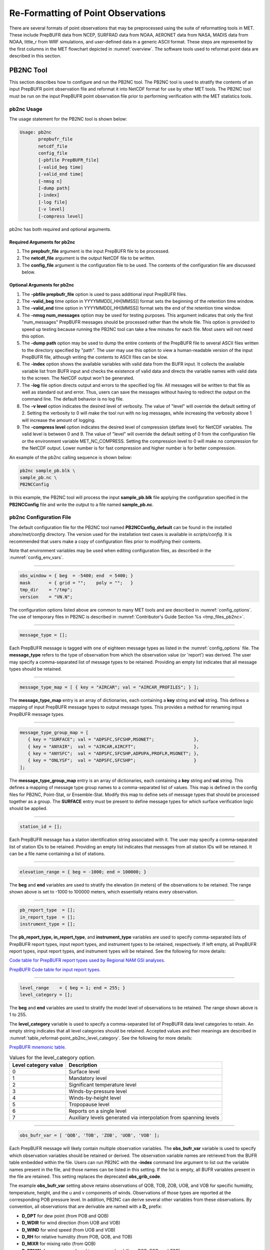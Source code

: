 .. _reformat_point:

***********************************
Re-Formatting of Point Observations
***********************************

There are several formats of point observations that may be preprocessed using the suite of reformatting tools in MET. These include PrepBUFR data from NCEP, SURFRAD data from NOAA, AERONET data from NASA, MADIS data from NOAA, little_r from WRF simulations, and user-defined data in a generic ASCII format. These steps are represented by the first columns in the MET flowchart depicted in :numref:`overview`. The software tools used to reformat point data are described in this section.

.. _PB2NC tool:

PB2NC Tool
==========

This section describes how to configure and run the PB2NC tool. The PB2NC tool is used to stratify the contents of an input PrepBUFR point observation file and reformat it into NetCDF format for use by other MET tools. The PB2NC tool must be run on the input PrepBUFR point observation file prior to performing verification with the MET statistics tools.

.. _pb2nc usage:

pb2nc Usage
-----------

The usage statement for the PB2NC tool is shown below:

.. code-block:: none

  Usage: pb2nc
         prepbufr_file
         netcdf_file
         config_file
         [-pbfile PrepBUFR_file]
         [-valid_beg time]
         [-valid_end time]
         [-nmsg n]
         [-dump path]
         [-index]
         [-log file]
         [-v level]
         [-compress level]

pb2nc has both required and optional arguments.

Required Arguments for pb2nc
^^^^^^^^^^^^^^^^^^^^^^^^^^^^

1. The **prepbufr_file** argument is the input PrepBUFR file to be processed.

2. The **netcdf_file** argument is the output NetCDF file to be written.

3. The **config_file** argument is the configuration file to be used. The contents of the configuration file are discussed below.

Optional Arguments for pb2nc
^^^^^^^^^^^^^^^^^^^^^^^^^^^^
1. The **-pbfile prepbufr_file** option is used to pass additional input PrepBUFR files.

2. The **-valid_beg** time option in YYYYMMDD[_HH[MMSS]] format sets the beginning of the retention time window.

3. The **-valid_end** time option in YYYYMMDD[_HH[MMSS]] format sets the end of the retention time window.

4. The **-nmsg num_messages** option may be used for testing purposes. This argument indicates that only the first "num_messages" PrepBUFR messages should be processed rather than the whole file. This option is provided to speed up testing because running the PB2NC tool can take a few minutes for each file. Most users will not need this option.

5. The **-dump path** option may be used to dump the entire contents of the PrepBUFR file to several ASCII files written to the directory specified by "path". The user may use this option to view a human-readable version of the input PrepBUFR file, although writing the contents to ASCII files can be slow.

6. The **-index** option shows the available variables with valid data from the BUFR input. It collects the available variable list from BUFR input and checks the existence of valid data and directs the variable names with valid data to the screen. The NetCDF output won't be generated.

7. The **-log** file option directs output and errors to the specified log file. All messages will be written to that file as well as standard out and error. Thus, users can save the messages without having to redirect the output on the command line. The default behavior is no log file.

8. The **-v level** option indicates the desired level of verbosity. The value of "level" will override the default setting of 2. Setting the verbosity to 0 will make the tool run with no log messages, while increasing the verbosity above 1 will increase the amount of logging.

9. The **-compress level** option indicates the desired level of compression (deflate level) for NetCDF variables. The valid level is between 0 and 9. The value of "level" will override the default setting of 0 from the configuration file or the environment variable MET_NC_COMPRESS. Setting the compression level to 0 will make no compression for the NetCDF output. Lower number is for fast compression and higher number is for better compression.

An example of the pb2nc calling sequence is shown below:

.. code-block:: none

   pb2nc sample_pb.blk \
   sample_pb.nc \
   PB2NCConfig

In this example, the PB2NC tool will process the input **sample_pb.blk** file applying the configuration specified in the **PB2NCConfig** file and write the output to a file named **sample_pb.nc**.

.. _pb2nc configuration file:

pb2nc Configuration File
------------------------

The default configuration file for the PB2NC tool named **PB2NCConfig_default** can be found in the installed *share/met/config* directory. The version used for the installation test cases is available in *scripts/config*. It is recommended that users make a copy of configuration files prior to modifying their contents.

Note that environment variables may be used when editing configuration files, as described in the :numref:`config_env_vars`.

____________________

.. code-block:: none

   obs_window = { beg  = -5400; end  = 5400; }
   mask       = { grid = "";    poly = "";   }
   tmp_dir    = "/tmp";
   version    = "VN.N";

The configuration options listed above are common to many MET tools and are described in :numref:`config_options`.
The use of temporary files in PB2NC is described in :numref:`Contributor's Guide Section %s <tmp_files_pb2nc>`.

_____________________

.. code-block:: none

   message_type = [];

Each PrepBUFR message is tagged with one of eighteen message types as listed in the :numref:`config_options` file. The **message_type** refers to the type of observation from which the observation value (or 'report') was derived. The user may specify a comma-separated list of message types to be retained. Providing an empty list indicates that all message types should be retained.

_____________________

.. code-block:: none

   message_type_map = [ { key = "AIRCAR"; val = "AIRCAR_PROFILES"; } ];

The **message_type_map** entry is an array of dictionaries, each containing a **key** string and **val** string. This defines a mapping of input PrepBUFR message types to output message types. This provides a method for renaming input PrepBUFR message types.

_____________________

.. code-block:: none

   message_type_group_map = [
      { key = "SURFACE"; val = "ADPSFC,SFCSHP,MSONET";               },
      { key = "ANYAIR";  val = "AIRCAR,AIRCFT";                      },
      { key = "ANYSFC";  val = "ADPSFC,SFCSHP,ADPUPA,PROFLR,MSONET"; },
      { key = "ONLYSF";  val = "ADPSFC,SFCSHP";                      }
   ];

The **message_type_group_map** entry is an array of dictionaries, each containing a **key** string and **val** string. This defines a mapping of message type group names to a comma-separated list of values. This map is defined in the config files for PB2NC, Point-Stat, or Ensemble-Stat. Modify this map to define sets of message types that should be processed together as a group. The **SURFACE** entry must be present to define message types for which surface verification logic should be applied.

_____________________

.. code-block:: none

   station_id = [];

Each PrepBUFR message has a station identification string associated with it. The user may specify a comma-separated list of station IDs to be retained. Providing an empty list indicates that messages from all station IDs will be retained. It can be a file name containing a list of stations.

_____________________

.. code-block:: none

   elevation_range = { beg = -1000; end = 100000; }

The **beg** and **end** variables are used to stratify the elevation (in meters) of the observations to be retained. The range shown above is set to -1000 to 100000 meters, which essentially retains every observation.

_____________________

.. code-block:: none

   pb_report_type  = [];
   in_report_type  = [];
   instrument_type = [];

The **pb_report_type, in_report_type**, and **instrument_type** variables are used to specify comma-separated lists of PrepBUFR report types, input report types, and instrument types to be retained, respectively. If left empty, all PrepBUFR report types, input report types, and instrument types will be retained. See the following for more details:

`Code table for PrepBUFR report types used by Regional NAM GSI analyses. <https://www.emc.ncep.noaa.gov/mmb/data_processing/prepbufr.doc/table_4.htm>`_

`PrepBUFR Code table for input report types. <https://www.emc.ncep.noaa.gov/mmb/data_processing/prepbufr.doc/table_6.htm>`_

_____________________

.. code-block:: none

   level_range    = { beg = 1; end = 255; }
   level_category = [];

The **beg** and **end** variables are used to stratify the model level of observations to be retained. The range shown above is 1 to 255.

The **level_category** variable is used to specify a comma-separated list of PrepBUFR data level categories to retain. An empty string indicates that all level categories should be retained. Accepted values and their meanings are described in :numref:`table_reformat-point_pb2nc_level_category`. See the following for more details:

`PrepBUFR mnemonic table. <https://www.emc.ncep.noaa.gov/mmb/data_processing/prepbufr.doc/table_1.htm>`_

.. _table_reformat-point_pb2nc_level_category:

.. list-table:: Values for the level_category option. 
   :widths: auto
   :header-rows: 1

   * - Level category value
     - Description
   * - 0
     - Surface level
   * - 1
     - Mandatory level
   * - 2
     - Significant temperature level
   * - 3
     - Winds-by-pressure level
   * - 4
     - Winds-by-height level 
   * - 5
     - Tropopause level 
   * - 6
     - Reports on a single level     
   * - 7
     - Auxiliary levels generated via interpolation from spanning levels

_____________________
       
.. code-block:: none

  obs_bufr_var = [ 'QOB', 'TOB', 'ZOB', 'UOB', 'VOB' ];

Each PrepBUFR message will likely contain multiple observation variables. The **obs_bufr_var** variable is used to specify which observation variables should be retained or derived. The observation variable names are retrieved from the BUFR table embedded within the file. Users can run PB2NC with the **-index** command line argument to list out the variable names present in the file, and those names can be listed in this setting. If the list is empty, all BUFR variables present in the file are retained. This setting replaces the deprecated **obs_grib_code**.

The example **obs_bufr_var** setting above retains observations of QOB, TOB, ZOB, UOB, and VOB for specific humidity, temperature, height, and the u and v components of winds. Observations of those types are reported at the corresponding POB pressure level. In addition, PB2NC can derive several other variables from these observations. By convention, all observations that are derivable are named with a **D_** prefix:

• **D_DPT** for dew point (from POB and QOB)

• **D_WDIR** for wind direction (from UOB and VOB)

• **D_WIND** for wind speed (from UOB and VOB)

• **D_RH** for relative humidity (from POB, QOB, and TOB)

• **D_MIXR** for mixing ratio (from QOB)

• **D_PRMSL** for pressure reduced to mean sea level (from POB, TOB, and ZOB)

• **D_PBL** for planetary boundary layer height (from POB, QOB, TOB, ZOB, UOB, and VOB)

• **D_CAPE** for convective available potential energy (from POB, QOB, and TOB)

• **D_MLCAPE** for mixed layer convective available potential energy (from POB, QOB, and TOB)

In BUFR, lower quality mark values indicate higher quality observations. The quality marks for derived observations are computed as the maximum of the quality marks for its components. For example, **D_DPT** derived from **POB** with quality mark 1 and **QOB** with quality mark 2 is assigned a quality mark value of 2. **D_PBL**, **D_CAPE**, and **D_MLCAPE** are derived using data from multiple vertical levels. Their quality marks are computed as the maximum of their components over all vertical levels.

_____________________

.. code-block:: none

   obs_bufr_map = [
      { key = 'POB';      val = 'PRES';  },
      { key = 'QOB';      val = 'SPFH';  },
      { key = 'TOB';      val = 'TMP';   },
      { key = 'ZOB';      val = 'HGT';   },
      { key = 'UOB';      val = 'UGRD';  },
      { key = 'VOB';      val = 'VGRD';  },
      { key = 'D_DPT';    val = 'DPT';   },
      { key = 'D_WDIR';   val = 'WDIR';  },
      { key = 'D_WIND';   val = 'WIND';  },
      { key = 'D_RH';     val = 'RH';    },
      { key = 'D_MIXR';   val = 'MIXR';  },
      { key = 'D_PRMSL';  val = 'PRMSL'; },
      { key = 'D_PBL';    val = 'PBL';   },
      { key = 'D_CAPE';   val = 'CAPE';  }
      { key = 'D_MLCAPE'; val = 'MLCAPE';  }
   ];

The BUFR variable names are not shared with other forecast data. This map is used to convert the BUFR name to the common name, like GRIB2. It allows to share the configuration for forecast data with PB2NC observation data. If there is no mapping, the BUFR variable name will be saved to output NetCDF file.

_____________________

.. code-block:: none

   quality_mark_thresh = 2;


Each observation has a quality mark value associated with it. The **quality_mark_thresh** is used to stratify out which quality marks will be retained. The value shown above indicates that only observations with quality marks less than or equal to 2 will be retained.

_____________________

.. code-block:: none

   event_stack_flag = TOP;

A PrepBUFR message may contain duplicate observations with different quality mark values. The **event_stack_flag** indicates whether to use the observations at the top of the event stack (observation values have had more quality control processing applied) or the bottom of the event stack (observation values have had no quality control processing applied). The flag value of **TOP** listed above indicates the observations with the most amount of quality control processing should be used, the **BOTTOM** option uses the data closest to raw values.

_____________________

.. code-block:: none

   time_summary = {
      flag       = FALSE;
      raw_data   = FALSE;
      beg        = "000000";
      end        = "235959";
      step       = 300;
      width      = 600;
      // width   = { beg = -300; end = 300; }
      grib_code  = [];
      obs_var    = [ "TMP", "WDIR", "RH" ];
      type       = [ "min", "max", "range", "mean", "stdev", "median", "p80" ];
      vld_freq   = 0;
      vld_thresh = 0.0;
   }

The **time_summary** dictionary enables additional processing for observations with high temporal resolution. The **flag** entry toggles the **time_summary** on (**TRUE**) and off (**FALSE**). If the **raw_data** flag is set to TRUE, then both the individual observation values and the derived time summary value will be written to the output. If FALSE, only the summary values are written. Observations may be summarized across the user specified time period defined by the **beg** and **end** entries in HHMMSS format. The **step** entry defines the time between intervals in seconds. The **width** entry specifies the summary interval in seconds. It may either be set as an integer number of seconds for a centered time interval or a dictionary with beginning and ending time offsets in seconds.

This example listed above does a 10-minute time summary (width = 600;) every 5 minutes (step = 300;) throughout the day (beg = "000000"; end = 235959";). The first interval will be from 23:55:00 the previous day through 00:04:59 of the current day. The second interval will be from 0:00:00 through 00:09:59. And so on.

The two **width** settings listed above are equivalent. Both define a centered 10-minute time interval. Use the **beg** and **end** entries to define uncentered time intervals. The following example requests observations for one hour prior:

.. code-block:: none

   width = { beg = -3600; end = 0; }


The summaries will only be calculated for the observations specified in the **grib_code** or **obs_var** entries. The **grib_code** entry is an array of integers while the **obs_var** entries is an array of strings. The supported summaries are **min** (minimum), **max** (maximum), **range, mean, stdev** (standard deviation), **median** and **p##** (percentile, with the desired percentile value specified in place of ##). If multiple summaries are selected in a single run, a string indicating the summary method applied will be appended to the output message type.

The **vld_freq** and **vld_thresh** entries specify the required ratio of valid data for an output time summary value to be computed. This option is only applied when these entries are set to non-zero values. The **vld_freq** entry specifies the expected frequency of observations in seconds. The width of the time window is divided by this frequency to compute the expected number of observations for the time window. The actual number of valid observations is divided by the expected number to compute the ratio of valid data. An output time summary value will only be written if that ratio is greater than or equal to the **vld_thresh** entry. Detailed information about which observations are excluded is provided at debug level 4.

The quality mark for time summaries is always reported by PB2NC as bad data. Time summaries are computed by several MET point pre-processing tools using common library code. While BUFR quality marks are integers, the quality flags for other point data formats (MADIS NetCDF, for example) are stored as strings. MET does not currently contain logic to determine which quality flag strings are better or worse. Note however that any point observation whose quality mark does not meet the **quality_mark_thresh** criteria is not used in the computation of time summaries.

.. _pb2nc output:

pb2nc Output
------------

Each NetCDF file generated by the PB2NC tool contains the dimensions and variables shown in :numref:`table_reformat-point_pb2nc_output_dim` and :numref:`table_reformat-point_pb2nc_output_vars`.

.. _table_reformat-point_pb2nc_output_dim:

.. list-table:: NetCDF file dimensions for pb2n output
   :widths: auto
   :header-rows: 2

   * - pb2nc NetCDF DIMENSIONS
     - 
   * - NetCDF Dimension
     - Description
   * - mxstr, mxstr2, mxstr3
     - Maximum string lengths (16, 40, and 80)
   * - nobs
     - Number of PrepBUFR observations in the file (UNLIMITED)
   * - nhdr, npbhdr
     - Number of PrepBUFR messages in the file (variable)
   * - nhdr_typ, nhdr_sid, nhdr_vld
     - Number of unique header message type, station ID, and valid time strings (variable)
   * - nobs_qty
     - Number of unique quality control strings (variable)
   * - obs_var_num
     - Number of unique observation variable types (variable)

.. _table_reformat-point_pb2nc_output_vars:

.. list-table:: NetCDF variables in pb2nc output
   :widths: auto
   :header-rows: 2

   * - pb2nc NetCDF VARIABLES
     -
     -
   * - NetCDF Variable
     - Dimension
     - Description
   * - obs_qty
     - nobs
     - Integer value of the n_obs_qty dimension for the observation quality control string.
   * - obs_hid
     - nobs
     - Integer value of the nhdr dimension for the header arrays with which this observation is associated.
   * - obs_vid
     - nobs
     - Integer value of the obs_var_num dimension for the observation variable name, units, and description.
   * - obs_lvl
     - nobs
     - Floating point pressure level in hPa or accumulation interval.
   * - obs_hgt
     - nobs
     - Floating point height in meters above sea level.
   * - obs_val
     - nobs
     - Floating point observation value.
   * - hdr_typ
     - nhdr
     - Integer value of the nhdr_typ dimension for the message type string.
   * - hdr_sid
     - nhdr
     - Integer value of the nhdr_sid dimension for the station ID string.
   * - hdr_vld
     - nhdr
     - Integer value of the nhdr_vld dimension for the valid time string.
   * - hdr_lat, hdr_lon
     - nhdr
     - Floating point latitude in degrees north and longitude in degrees east.
   * - hdr_elv
     - nhdr
     - Floating point elevation of observing station in meters above sea level.
   * - hdr_prpt_typ
     - npbhdr
     - Integer PrepBUFR report type value.
   * - hdr_irpt_typ
     - npbhdr
     - Integer input report type value.
   * - hdr_inst_typ
     - npbhdr
     - Integer instrument type value.
   * - hdr_typ_table
     - nhdr_typ,
     - mxstr2 Lookup table containing unique message type strings.
   * - hdr_sid_table
     - nhdr_sid,
     - mxstr2 Lookup table containing unique station ID strings.
   * - hdr_vld_table
     - nhdr_vld, mxstr
     - Lookup table containing unique valid time strings in YYYYMMDD_HHMMSS UTC format.
   * - obs_qty_table
     - nobs_qty, mxstr
     - Lookup table containing unique quality control strings.
   * - obs_var
     - obs_var_num, mxstr
     - Lookup table containing unique observation variable names.
   * - obs_unit
     - obs_var_num, mxstr2
     - Lookup table containing a units string for the unique observation variable names in obs_var.
   * - obs_desc
     - obs_var_num, mxstr3
     - Lookup table containing a description string for the unique observation variable names in obs_var.

ASCII2NC Tool
=============

This section describes how to run the ASCII2NC tool. The ASCII2NC tool is used to reformat ASCII point observations into the NetCDF format expected by the Point-Stat tool. For those users wishing to verify against point observations that are not available in PrepBUFR format, the ASCII2NC tool provides a way of incorporating those observations into MET. If the ASCII2NC tool is used to perform a reformatting step, no configuration file is needed. However, for more complex processing, such as summarizing time series observations, a configuration file may be specified. For details on the configuration file options, see :numref:`config_options` and example configuration files distributed with the MET code.

While initial versions of the ASCII2NC tool only supported a simple 11 column ASCII point observation format, support for several additional formats has been added. It currently supports point observation data in the following formats:

• Default 11 column MET point observation format, as described in :numref:`table_reformat-point_ascii2nc_format`

• `little_r format <https://www2.mmm.ucar.edu/wrf/users/wrfda/OnlineTutorial/Help/littler.html>`_

• `SURFace RADiation (SURFRAD) <http://www.esrl.noaa.gov/gmd/grad/surfrad/>`_ and Integrated Surface Irradiance Study (ISIS) formats

• Western Wind and Solar Integration Study (WWSIS) format. WWSIS data are available by request from National Renewable Energy Laboratory (NREL) in Boulder, CO. 

• `AirNow DailyData_v2, AirNow HourlyData, and AirNow HourlyAQObs formats <https://www.epa.gov/outdoor-air-quality-data>`_. See the :ref:`MET_AIRNOW_STATIONS` environment variable.

• `National Data Buoy (NDBC) Standard Meteorlogical Data format <https://www.ndbc.noaa.gov/measdes.shtml>`_. See the :ref:`MET_NDBC_STATIONS` environment variable.

• `International Soil Moisture Network (ISMN) Data format <https://ismn.bafg.de/en/>`_.

• `International Arctic Buoy Programme (IABP) Data format <https://iabp.apl.uw.edu/>`_.

• `AErosol RObotic NEtwork (AERONET) versions 2 and 3 format <http://aeronet.gsfc.nasa.gov/>`_

• Python embedding of point observations, as described in :numref:`pyembed-point-obs-data`. See example below in :numref:`ascii2nc-pyembed`.

The default ASCII point observation format consists of one row of data per observation value. Each row of data consists of 11 columns as shown in :numref:`table_reformat-point_ascii2nc_format`.

.. _table_reformat-point_ascii2nc_format:

.. list-table:: Input MET ascii2nc point observation format
  :widths: auto
  :header-rows: 2

  * - 
    - 
    - ascii2nc ASCII Point Observation Format
  * - Column
    - Name
    - Description
  * - 1
    - Message_Type
    - Text string containing the observation message type as described in the previous section on the PB2NC tool (max 40 characters).
  * - 2
    - Station_ID
    - Text string containing the station id (max 40 characters).
  * - 3
    - Valid_Time
    - Text string containing the observation valid time in YYYYMMDD_HHMMSS format.
  * - 4
    - Lat
    - Latitude in degrees north of the observing location.
  * - 5
    - Lon
    - Longitude in degrees east of the observation location.
  * - 6
    - Elevation
    - Elevation in msl of the observing location.
  * - 7
    - GRIB_Code or Variable_Name
    - Integer GRIB code value or variable name (max 40 characters) corresponding to this observation type.
  * - 8
    - Level
    - Pressure level in hPa or accumulation interval in hours for the observation value.
  * - 9
    - Height
    - Height in msl or agl of the observation value.
  * - 10
    - QC_String
    - Quality control value (max 16 characters).
  * - 11
    - Observation_Value
    - Observation value in units consistent with the GRIB code definition.
      
ascii2nc Usage
--------------

Once the ASCII point observations have been formatted as expected, the ASCII file is ready to be processed by the ASCII2NC tool. The usage statement for ASCII2NC tool is shown below:

.. code-block:: none

  Usage: ascii2nc
         ascii_file1 [ascii_file2 ... ascii_filen]
         netcdf_file
         [-format ASCII_format]
         [-config file]
         [-valid_beg time]
         [-valid_end time]
         [-mask_grid string]
         [-mask_poly file]
         [-mask_sid file|list]
         [-log file]
         [-v level]
         [-compress level]

ascii2nc has two required arguments and can take several optional ones.

Required Arguments for ascii2nc
^^^^^^^^^^^^^^^^^^^^^^^^^^^^^^^

1. The **ascii_file** argument is the ASCII point observation file(s) to be processed. If using Python embedding with "-format python" provides a quoted string containing the Python script to be run followed by any command line arguments that script takes.

2. The **netcdf_file** argument is the NetCDF output file to be written.

Optional Arguments for ascii2nc
^^^^^^^^^^^^^^^^^^^^^^^^^^^^^^^

3. The **-format ASCII_format** option may be set to "met_point", "little_r", "surfrad", "wwsis", "airnowhourlyaqobs", "airnowhourly", "airnowdaily_v2", "ndbc_standard", "ismn", "iabp", "aeronet", "aeronetv2", "aeronetv3", or "python". If passing in ISIS data, use the "surfrad" format flag.

4. The **-config file** option is the configuration file for generating time summaries.

5. The **-valid_beg** time option in YYYYMMDD[_HH[MMSS]] format sets the beginning of the retention time window.

6. The **-valid_end** time option in YYYYMMDD[_HH[MMSS]] format sets the end of the retention time window.

7. The **-mask_grid** string option is a named grid or a gridded data file to filter the point observations spatially.

8. The **-mask_poly** file option is a polyline masking file to filter the point observations spatially.

9. The **-mask_sid** file|list option is a station ID masking file or a comma-separated list of station ID's to filter the point observations spatially. See the description of the "sid" entry in :numref:`config_options`.

10. The **-log file** option directs output and errors to the specified log file. All messages will be written to that file as well as standard out and error. Thus, users can save the messages without having to redirect the output on the command line. The default behavior is no log file.

11. The **-v level** option indicates the desired level of verbosity. The value of "level" will override the default setting of 2. Setting the verbosity to 0 will make the tool run with no log messages, while increasing the verbosity above 1 will increase the amount of logging.

12. The **-compress level** option indicates the desired level of compression (deflate level) for NetCDF variables. The valid level is between 0 and 9. The value of "level" will override the default setting of 0 from the configuration file or the environment variable MET_NC_COMPRESS. Setting the compression level to 0 will make no compression for the NetCDF output. Lower number is for fast compression and higher number is for better compression.

An example of the ascii2nc calling sequence is shown below:

.. code-block:: none

   ascii2nc sample_ascii_obs.txt \
   sample_ascii_obs.nc

In this example, the ASCII2NC tool will reformat the input **sample_ascii_obs.txt file** into NetCDF format and write the output to a file named **sample_ascii_obs.nc**.

.. _ascii2nc-pyembed:

ascii2nc Configuration File
---------------------------

The default configuration file for the ASCII2NC tool named **Ascii2NcConfig_default** can be found in the installed *share/met/config* directory. It is recommended that users make a copy of this file prior to modifying its contents.

The ASCII2NC configuration file is optional and only necessary when defining time summaries or message type mapping for little_r data. The contents of the default ASCII2NC configuration file are described below.

_____________________

.. code-block:: none

   version = "VN.N";

The configuration options listed above are common to many MET tools and are described in :numref:`config_options`.

_____________________

.. code-block:: none

   time_summary = { ... }

The **time_summary** feature was implemented to allow additional processing of observations with high temporal resolution, such as SURFRAD data every 5 minutes. This option is described in :numref:`pb2nc configuration file`.

_____________________

.. code-block:: none

   message_type_map = [
      { key = "FM-12 SYNOP";  val = "ADPSFC"; },
      { key = "FM-13 SHIP";   val = "SFCSHP"; },
      { key = "FM-15 METAR";  val = "ADPSFC"; },
      { key = "FM-18 BUOY";   val = "SFCSHP"; },
      { key = "FM-281 QSCAT"; val = "ASCATW"; },
      { key = "FM-32 PILOT";  val = "ADPUPA"; },
      { key = "FM-35 TEMP";   val = "ADPUPA"; },
      { key = "FM-88 SATOB";  val = "SATWND"; },
      { key = "FM-97 ACARS";  val = "AIRCFT"; }
   ];

This entry is an array of dictionaries, each containing a **key** string and **val** string which define a mapping of input strings to output message types. This mapping is currently only applied when converting input little_r report types to output message types.

ascii2nc Output
---------------

The NetCDF output of the ASCII2NC tool is structured in the same way as the output of the PB2NC tool described in :numref:`pb2nc output`.

"obs_vid" variable is replaced with "obs_gc" when the GRIB code is given instead of the variable names. In this case, the global variable "use_var_id" does not exist or set to false (use_var_id = "false" ;). Three variables (obs_var, obs_units, and obs_desc) related with variable names are not added.

MADIS2NC Tool
=============

This section describes how to run the MADIS2NC tool. The MADIS2NC tool is used to reformat `Meteorological Assimilation Data Ingest System (MADIS) <http://madis.noaa.gov>`_ point observations into the NetCDF format expected by the MET statistics tools. An optional configuration file controls the processing of the point observations. The MADIS2NC tool supports many of the MADIS data types, as listed in the usage statement below. Support for additional MADIS data types may be added in the future based on user feedback.

madis2nc Usage
--------------

The usage statement for the MADIS2NC tool is shown below:

.. code-block:: none

  Usage: madis2nc
         madis_file [madis_file2 ... madis_filen]
         out_file
         -type str
         [-config file]
         [-qc_dd list]
         [-lvl_dim list]
         [-rec_beg n]
         [-rec_end n]
         [-mask_grid string]
         [-mask_poly file]
         [-mask_sid file|list]
         [-log file]
         [-v level]
         [-compress level]

madis2nc has required arguments and can also take optional ones.

Required Arguments for madis2nc
^^^^^^^^^^^^^^^^^^^^^^^^^^^^^^^

1. The **madis_file** argument is one or more input MADIS point observation files to be processed.

2. The **out_file** argument is the NetCDF output file to be written.

3. The argument **-type str** is a type of MADIS observations (metar, raob, profiler, maritime, mesonet or acarsProfiles).

Optional Arguments for madis2nc
^^^^^^^^^^^^^^^^^^^^^^^^^^^^^^^

4. The **-config file** option specifies the configuration file to generate summaries of the fields in the ASCII files.

5. The **-qc_dd list** option specifies a comma-separated list of QC flag values to be accepted(Z,C,S,V,X,Q,K,G,B).

6. The **-lvl_dim list** option specifies a comma-separated list of vertical level dimensions to be processed.

7. To specify the exact records to be processed, the **-rec_beg n** specifies the index of the first MADIS record to process and **-rec_end n** specifies the index of the last MADIS record to process. Both are zero-based.

8. The **-mask_grid string** option specifies a named grid or a gridded data file for filtering the point observations spatially.

9. The **-mask_poly file** option defines a polyline masking file for filtering the point observations spatially.

10. The **-mask_sid file|list** option is a station ID masking file or a comma-separated list of station ID's for filtering the point observations spatially. See the description of the "sid" entry in  :numref:`config_options`.

11. The **-log file** option directs output and errors to the specified log file. All messages will be written to that file as well as standard out and error. Thus, users can save the messages without having to redirect the output on the command line. The default behavior is no log file.

12. The **-v level** option indicates the desired level of verbosity. The value of "level" will override the default setting of 2. Setting the verbosity to 0 will make the tool run with no log messages, while increasing the verbosity will increase the amount of logging.

13. The **-compress level** option specifies the desired level of compression (deflate level) for NetCDF variables. The valid level is between 0 and 9. Setting the compression level to 0 will make no compression for the NetCDF output. Lower number is for fast compression and higher number is for better compression.

An example of the madis2nc calling sequence is shown below:

.. code-block:: none

   madis2nc sample_madis_obs.nc \
   sample_madis_obs_met.nc -log madis.log -v 3

In this example, the MADIS2NC tool will reformat the input sample_madis_obs.nc file into NetCDF format and write the output to a file named sample_madis_obs_met.nc. Warnings and error messages will be written to the madis.log file, and the verbosity level of logging is three.

madis2nc Configuration File
---------------------------

The default configuration file for the MADIS2NC tool named **Madis2NcConfig_default** can be found in the installed *share/met/config* directory. It is recommended that users make a copy of this file prior to modifying its contents.

The MADIS2NC configuration file is optional and only necessary when defining time summaries. The contents of the default MADIS2NC configuration file are described below.

_____________________

.. code-block:: none

   version = "VN.N";

The configuration options listed above are common to many MET tools and are described in :numref:`config_options`.

_____________________

.. code-block:: none

   time_summary = { ... }

The **time_summary** dictionary is described in :numref:`pb2nc configuration file`.

madis2nc Output
---------------

The NetCDF output of the MADIS2NC tool is structured in the same way as the output of the PB2NC tool described in :numref:`pb2nc output`.

"obs_vid" variable is replaced with "obs_gc" when the GRIB code is given instead of the variable names. In this case, the global variable "use_var_id" does not exist or set to false (use_var_id = "false" ;). Three variables (obs_var, obs_units, and obs_desc) related with variable names are not added.

LIDAR2NC Tool
=============

The LIDAR2NC tool creates a NetCDF point observation file from a CALIPSO HDF data file. Not all of the data present in the CALIPSO file is reproduced in the output, however. Instead, the output focuses mostly on information about clouds (as opposed to aerosols) as seen by the satellite along its ground track.

lidar2nc Usage
--------------

The usage statement for LIDAR2NC tool is shown below:

.. code-block:: none

  Usage: lidar2nc
         lidar_file
         -out out_file
         [-log file]
         [-v level]
         [-compress level]


Unlike most of the MET tools, lidar2nc does not use a config file. Currently, the options needed to run lidar2nc are not complex enough to require one.

Required Arguments for lidar2nc
^^^^^^^^^^^^^^^^^^^^^^^^^^^^^^^

1. The **lidar_file** argument is the input HDF lidar data file to be processed. Currently, CALIPSO files are supported but support for additional file types will be added in future releases.

2. The **out_file** argument is the NetCDF output file to be written.

Optional Arguments for lidar2nc
^^^^^^^^^^^^^^^^^^^^^^^^^^^^^^^

3. The **-log file** option directs output and errors to the specified log file. All messages will be written to that file as well as standard out and error. Thus, users can save the messages without having to redirect the output on the command line. The default behavior is no log file.

4. The **-v level** option indicates the desired level of verbosity. The value of "level" will override the default setting of 2. Setting the verbosity to 0 will make the tool run with no log messages, while increasing the verbosity above 1 will increase the amount of logging.

5. The **-compress level** option indicates the desired level of compression (deflate level) for NetCDF variables. The valid level is between 0 and 9. The value of "level" will override the default setting of 0 from the configuration file or the environment variable MET_NC_COMPRESS. Setting the compression level to 0 will make no compression for the NetCDF output. Lower number is for fast compression and higher number is for better compression.

lidar2nc Output
---------------

Each observation type in the lidar2nc output is assigned a GRIB code. These are outlined in :numref:`lidar2nc_grib_code_table`. GRIB codes were assigned to these fields arbitrarily, with GRIB codes in the 600s denoting individual bit fields taken from the feature classification flag field in the CALIPSO file.

We will not give a detailed description of each CALIPSO data product that lidar2nc reads. Users should refer to existing CALIPSO documentation for this information. We will, however, give some explanation of how the cloud layer base and top information is encoded in the lidar2nc NetCDF output file.

**Layer_Base** gives the elevation in meters above ground level of the cloud base for each cloud level at each observation location. Similarly, **Layer_Top** gives the elevation of the top of each cloud layer. Note that if there are multiple cloud layers at a particular location, then there will be more than one base (or top) given for that location. For convenience, **Min_Base** and **Max_Top** give, respectively, the base elevation for the bottom cloud layer, and the top elevation for the top cloud layer. For these data types, there will be only one value per observation location regardless of how many cloud layers there are at that location.

.. _lidar2nc_grib_code_table:

.. list-table:: lidar2nc GRIB codes and their meaning, units, and abbreviations
  :widths: auto
  :header-rows: 1

  * - GRIB Code
    - Meaning
    - Units
    - Abbreviation
  * - 500
    - Number of Cloud Layers
    - NA
    - NLayers
  * - 501
    - Cloud Layer Base AGL
    - m
    - Layer_Base
  * - 502
    - Cloud Layer Top AGL
    - m
    - Layer_Top
  * - 503
    - Cloud Opacity
    - %
    - Opacity
  * - 504
    - CAD Score
    - NA
    - CAD_Score
  * - 505
    - Minimum Cloud Base AGL
    - m
    - Min_Base
  * - 506
    - Maximum Cloud Top AGL
    - m
    - Max_Top
  * - 600
    - Feature Type
    - NA
    - Feature_Type
  * - 601
    - Ice/Water Phase
    - NA
    - Ice_Water_Phase
  * - 602
    - Feature Sub-Type
    - NA
    - Feature_Sub_Type
  * - 603
    - Cloud/Aerosol/PSC Type QA
    - NA
    - Cloud_Aerosol_PSC_Type_QA
  * - 604
    - Horizontal Averaging
    - NA
    - Horizontal_Averaging

IODA2NC Tool
============

This section describes the IODA2NC tool which is used to reformat IODA (Interface for Observation Data Access) point observations from the `Joint Center for Satellite Data Assimilation (JCSDA) <http://jcsda.org>`_ into the NetCDF format expected by the MET statistics tools. An optional configuration file controls the processing of the point observations. The IODA2NC tool reads NetCDF point observation files created by the `IODA Converters <https://github.com/JCSDA-internal/ioda-converters>`_. Support for interfacing with data from IODA may be added in the future based on user feedback.

ioda2nc Usage
-------------

The usage statement for the IODA2NC tool is shown below:

.. code-block:: none

  Usage: ioda2nc
         ioda_file
         netcdf_file
         [-config config_file]
         [-obs_var var]
         [-iodafile ioda_file]
         [-valid_beg time]
         [-valid_end time]
         [-nmsg n]
         [-log file]
         [-v level]
         [-compress level]

ioda2nc has required arguments and can also take optional ones.

Required Arguments for ioda2nc
^^^^^^^^^^^^^^^^^^^^^^^^^^^^^^

1. The **ioda_file** argument is an input IODA NetCDF point observation file to be processed.

2. The **netcdf_file** argument is the NetCDF output file to be written.

Optional Arguments for ioda2nc
^^^^^^^^^^^^^^^^^^^^^^^^^^^^^^

3. The **-config config_file** is a IODA2NCConfig file to filter the point observations and define time summaries.

4. The **-obs_var var_list** setting is a comma-separated list of variables to be saved from input the input file (by defaults, saves "all").

5. The **-iodafile ioda_file** option specifies additional input IODA observation files to be processed.

6. The **-valid_beg time** and **-valid_end time** options in YYYYMMDD[_HH[MMSS]] format overrides the retention time window from the configuration file.

7. The  **-nmsg n** indicates the number of IODA records to process.

8. The **-log** file option directs output and errors to the specified log file. All messages will be written to that file as well as standard out and error. Thus, users can save the messages without having to redirect the output on the command line. The default behavior is no log file.

9. The **-v level** option indicates the desired level of verbosity. The value of "level" will override the default setting of 2. Setting the verbosity to 0 will make the tool run with no log messages, while increasing the verbosity above 1 will increase the amount of logging.

10. The **-compress level** option indicates the desired level of compression (deflate level) for NetCDF variables. The valid level is between 0 and 9. The value of "level" will override the default setting of 0 from the configuration file or the environment variable MET_NC_COMPRESS. Setting the compression level to 0 will make no compression for the NetCDF output. Lower number is for fast compression and higher number is for better compression.

An example of the ioda2nc calling sequence is shown below:

.. code-block:: none

   ioda2nc \
   ioda.NC001007.2020031012.nc ioda2nc.2020031012.nc \
   -config IODA2NCConfig -v 3 -lg run_ioda2nc.log

In this example, the IODA2NC tool will reformat the data in the input ioda.NC001007.2020031012.nc file and write the output to a file named ioda2nc.2020031012.nc. The data to be processed is specified by IODA2NCConfig, log messages will be written to the ioda2nc.log file, and the verbosity level is three.

ioda2nc Configuration File
--------------------------

The default configuration file for the IODA2NC tool named **IODA2NcConfig_default** can be found in the installed *share/met/config* directory. It is recommended that users make a copy of this file prior to modifying its contents.

The IODA2NC configuration file is optional and only necessary when defining filtering the input observations or defining time summaries. The contents of the default IODA2NC configuration file are described below.

_____________________

.. code-block:: none

   obs_window = { beg  = -5400; end  = 5400; }
   mask       = { grid = "";    poly = "";   }
   tmp_dir    = "/tmp";
   version    = "VN.N";

The configuration options listed above are common to many MET tools and are described in :numref:`config_options`.

_____________________

.. code-block:: none

   message_type           = [];
   message_type_group_map = [];
   message_type_map       = [];
   station_id             = [];
   elevation_range        = { ... };
   level_range            = { ... };
   obs_var                = [];
   quality_mark_thresh    = 0;
   time_summary           = { ... }

The configuration options listed above are supported by other point observation pre-processing tools and are described in :numref:`pb2nc configuration file`.

_____________________

.. code-block:: none

   obs_name_map = [];

This entry is an array of dictionaries, each containing a **key** string and **val** string which define a mapping of input IODA variable names to output variable names. The default IODA map, obs_var_map, is appended to this map.

_____________________

.. code-block:: none

   metadata_map = [
      { key = "message_type"; val = "msg_type,station_ob"; },
      { key = "station_id";   val = "station_id,report_identifier"; },
      { key = "pressure";     val = "air_pressure,pressure"; },
      { key = "height";       val = "height,height_above_mean_sea_level"; },
      { key = "elevation";    val = "elevation,station_elevation"; },
      { key = "nlocs";        val = "Location"; }
   ];

This entry is an array of dictionaries, each containing a **key** string and **val** string which define a mapping of metadata for IODA data files.
The "nlocs" is for the dimension name of the locations. The following key can be added: "nstring", "latitude" and "longitude".

_____________________

.. code-block:: none

   obs_to_qc_map  = [
      { key = "wind_from_direction"; val = "eastward_wind,northward_wind"; },
      { key = "wind_speed";          val = "eastward_wind,northward_wind"; }
   ];

This entry is an array of dictionaries, each containing a **key** string and **val** string which define a mapping of QC variable name for IODA data files.

_____________________

.. code-block:: none

   missing_thresh = [ <=-1e9, >=1e9, ==-9999 ];

The **missing_thresh** option is an array of thresholds. Any data values which meet any of these thresholds are interpreted as being bad, or missing, data.

ioda2nc Output
--------------

The NetCDF output of the IODA2NC tool is structured in the same way as the output of the PB2NC tool described in :numref:`pb2nc output`.

Point2Grid Tool
===============

The Point2Grid tool reads point observations from a MET NetCDF point obseravtion file, via python embedding, or from GOES-16/17 input files in NetCDF format (especially, Aerosol Optical Depth) and creates a gridded NetCDF file. Future development may add support for additional input types.

point2grid Usage
----------------

The usage statement for the Point2Grid tool is shown below:

.. code-block:: none

  Usage: point2grid
         input_filename
         to_grid
         output_filename
         -field string
         [-config file]
         [-qc flags]
         [-adp adp_file_name]
         [-method type]
         [-gaussian_dx n]
         [-gaussian_radius n]
         [-prob_cat_thresh string]
         [-vld_thresh n]
         [-name list]
         [-log file]
         [-v level]
         [-compress level]

Required Arguments for point2grid
^^^^^^^^^^^^^^^^^^^^^^^^^^^^^^^^^

1. The **input_filename** argument indicates the name of the input file to be processed. The input can be a MET NetCDF point observation file generated by other MET tools or a NetCDF AOD dataset from GOES16/17. Python embedding for point observations is also supported, as described in :numref:`pyembed-point-obs-data`.

The MET point observation NetCDF file name as **input_filename** argument is equivalent with "PYTHON_NUMPY=MET_BASE/python/examples/read_met_point_obs.py netcdf_filename".

2. The **to_grid** argument defines the output grid as: (1) a named grid, (2) the path to a gridded data file, or (3) an explicit grid specification string.

3. The **output_filename** argument is the name of the output NetCDF file to be written.

4. The **-field** string argument is a string that defines the data to be regridded. It may be used multiple times. If **-adp** option is given (for AOD data from GOES16/17), the name consists with the variable name from the input data file and the variable name from ADP data file (for example, "AOD_Smoke" or "AOD_Dust": getting AOD variable from the input data and applying smoke or dust variable from ADP data file).

Optional Arguments for point2grid
^^^^^^^^^^^^^^^^^^^^^^^^^^^^^^^^^

5. The **-config** file option is the configuration file to be used.

6. The **-qc** flags option specifies a comma-separated list of quality control (QC) flags, for example "0,1". This should only be applied if grid_mapping is set to "goes_imager_projection" and the QC variable exists.

7. The **-adp adp_file_name** option provides an additional Aerosol Detection Product (ADP) information on aerosols, dust, and smoke. This option is ignored if the requested variable is not AOD ("AOD_Dust" or "AOD_Smoke") from GOES16/17. The gridded data is filtered by the presence of dust/smoke. If -qc options are given, it's applied to QC of dust/smoke, too (First filtering with AOD QC values and the second filtering with dust/smoke QC values).

8. The **-method type** option specifies the regridding method. The default method is UW_MEAN.

9. The **-gaussian_dx n** option defines the distance interval for Gaussian smoothing. The default is 81.271 km. Ignored if the method is not GAUSSIAN or MAXGAUSS.

10. The **-gaussian_radius** n option defines the radius of influence for Gaussian interpolation. The default is 120. Ignored if the method is not GAUSSIAN or MAXGAUSS.

11. The **-prob_cat_thresh string** option sets the threshold to compute the probability of occurrence. The default is set to disabled. This option is relevant when calculating practically perfect forecasts.

12. The **-vld_thresh n** option sets the required ratio of valid data for regridding. The default is 0.5.

13. The **-name list** option specifies a comma-separated list of output variable names for each field specified.

14. The **-log file** option directs output and errors to the specified log file. All messages will be written to that file as well as standard out and error. Thus, users can save the messages without having to redirect the output on the command line. The default behavior is no log file.

15. The **-v level** option indicates the desired level of verbosity. The value of "level" will override the default setting of 2. Setting the verbosity to 0 will make the tool run with no log messages, while increasing the verbosity above 1 will increase the amount of logging.

16. The **-compress level** option indicates the desired level of compression (deflate level) for NetCDF variables. The valid level is between 0 and 9. The value of "level" will override the default setting of 0 from the configuration file or the environment variable MET_NC_COMPRESS. Setting the compression level to 0 will make no compression for the NetCDF output. Lower number is for fast compression and higher number is for better compression.

Only 4 interpolation methods are applied to the field variables; MIN/MAX/MEDIAN/UW_MEAN. The GAUSSIAN method is applied to the probability variable only. Unlike regrad_data_plane, MAX method is applied to the file variable and Gaussian method to the probability variable with the MAXGAUSS method. If the probability variable is not requested, MAXGAUSS method is the same as MAX method.
    
For the GOES-16 and GOES-17 data, the computing lat/long is time consuming. The computed coordinate (lat/long) is saved to a temporary NetCDF file, as described in :numref:`Contributor's Guide Section %s <tmp_files_point2grid>`. The computing lat/long step can be skipped if the coordinate file is given through the environment variable MET_GEOSTATIONARY_DATA. The grid mapping to the target grid is saved to MET_TMP_DIR to save the execution time. Once this file is created, the MET_GEOSTATIONARY_DATA is ignored. The grid mapping file should be deleted manually in order to apply a new MET_GEOSTATIONARY_DATA environment variable or to re-generate the grid mapping file. An example of call point2grid to process GOES-16 AOD data is shown below:

.. code-block:: none

   point2grid \
      OR_ABI-L2-AODC-M3_G16_s20181341702215_e20181341704588_c20181341711418.nc \
      G212 \
      regrid_data_plane_GOES-16_AOD_TO_G212.nc \
      -field 'name="AOD"; level="(*,*)";' \
      -qc 0,1,2
      -method MAX -v 1


When processing GOES-16 data, the **-qc** option may also be used to specify the acceptable quality control flag values. The example above regrids the GOES-16 AOD values to NCEP Grid number 212 (which QC flags are high, medium, and low), writing to the output the maximum AOD value falling inside each grid box.

Listed below is an example of processing the same set of observations but using Python embedding instead:

.. code-block:: none

   point2grid \
   'PYTHON_NUMPY=MET_BASE/python/examples/read_met_point_obs.py ascii2nc_edr_hourly.20130827.nc' \
   G212 python_gridded_ascii_python.nc -config Point2GridConfig_edr \
   -field 'name="200"; level="*"; valid_time="20130827_205959";' -method MAX -v 1

Please refer to :numref:`Appendix F, Section %s <appendixF>` for more details about Python embedding in MET.

point2grid Output
-----------------

The point2grid tool will output a gridded NetCDF file containing the following:

1. Latitude

2. Longitude

3. The variable specified in the -field string regridded to the grid defined in the **to_grid** argument.

4. The count field which represents the number of point observations that were included calculating the value of the variable at that grid cell.

5. The mask field which is a binary field representing the presence or lack thereof of point observations at that grid cell. A value of "1" indicates that there was at least one point observation within the bounds of that grid cell and a value of "0" indicates the lack of point observations at that grid cell.

6. The probability field which is the probability of the event defined by the **-prob_cat_thresh** command line option. The output variable name includes the threshold used to define the probability. Ranges from 0 to 1.

7. The probability mask field which is a binary field that represents whether or not there is probability data at that grid point. Can be either "0" or "1" with "0" meaning the probability value does not exist and a value of "1" meaning that the probability value does exist.

For MET observation input and CF complaint NetCDF input with 2D time variable: The latest observation time within the target grid is saved as the observation time. If the "valid_time" is configured at the configuration file, the valid_time from the configuration file is saved into the output file.

point2grid Configuration File
-----------------------------

The default configuration file for the point2grid tool named **Point2GridConfig_default** can be found in the installed *share/met/config* directory. It is recommended that users make a copy of this file prior to modifying its contents.

The point2grid configuration file is optional and only necessary when defining the variable name instead of GRIB code or filtering by time. The contents of the default MADIS2NC configuration file are described below.

_____________________

.. code-block:: none

   obs_window = { beg = -5400; end =  5400; }
   message_type    = [];
   obs_quality_inc = [];
   obs_quality_exc = [];
   version = "VN.N";

The configuration options listed above are common to many MET tools and are described in :numref:`config_options`.

_____________________

.. code-block:: none

   valid_time = "YYYYMMDD_HHMMSS";

This entry is a string to override the observation time into the output and to filter observation data by time.

_____________________

.. code-block:: none

   var_name_map = [
      { key = "1";     val = "PRES"; },        // GRIB: Pressure
      { key = "2";     val = "PRMSL"; },       // GRIB: Pressure reduced to MSL
      { key = "7";     val = "HGT"; },         // GRIB: Geopotential height
      { key = "11";    val = "TMP"; },         // GRIB: Temperature
      { key = "15";    val = "TMAX"; },        // GRIB: Max Temperature
      ... 
   ]

This entry is an array of dictionaries, each containing a **GRIB code** string and matching **variable name** string which define a mapping of GRIB code to the output variable names.

Point NetCDF to ASCII Python Utility
====================================

As a tool for debugging, a utility script called print_pointnc2ascii.py is included for users. This script reads the MET point NetCDF file format and returns an ASCII representation to the screen, with either space or comma delimiting. Optionally, the user can request that the output be written to a file.

The script can be found at:

.. code-block:: none

   MET_BASE/python/utility/print_pointnc2ascii.py

For how to use the script, issue the command:

.. code-block:: none

   python3 MET_BASE/python/utility/print_pointnc2ascii.py -h

IABP retrieval Python Utilities
====================================

`International Arctic Buoy Programme (IABP) Data <https://iabp.apl.uw.edu/>`_ is one of the data types supported by ascii2nc.  A utility script that pulls all this data from the web and stores it locally, called get_iabp_from_web.py is included.  This script accesses the appropriate webpage and downloads the ascii files for all buoys.  It is straightforward, but can be time intensive as the archive of this data is extensive and files are downloaded one at a time.

The script can be found at:

.. code-block:: none

   MET_BASE/python/utility/get_iabp_from_web.py

For how to use the script, issue the command:

.. code-block:: none

   python3 MET_BASE/python/utility/get_iabp_from_web.py -h

Another IABP utility script is included for users, to be run after all files have been downloaded using get_iabp_from_web.py.  This script examines all the files and lists those files that contain entries that fall within a user specified range of days.  It is called find_iabp_in_timerange.py.

The script can be found at:

.. code-block:: none

   MET_BASE/python/utility/find_iabp_in_timerange.py

For how to use the script, issue the command:

.. code-block:: none

   python3 MET_BASE/python/utility/find_iabp_in_timerange.py -h
